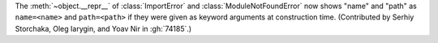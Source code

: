 The :meth:`~object.__repr__` of :class:`ImportError` and :class:`ModuleNotFoundError`
now shows "name" and "path" as ``name=<name>`` and ``path=<path>`` if they were given
as keyword arguments at construction time.
(Contributed by Serhiy Storchaka, Oleg Iarygin, and Yoav Nir in :gh:`74185`.)
